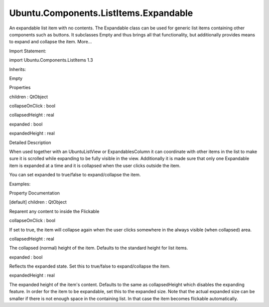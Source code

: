 Ubuntu.Components.ListItems.Expandable
======================================

.. raw:: html

   <p>

An expandable list item with no contents. The Expandable class can be
used for generic list items containing other components such as buttons.
It subclasses Empty and thus brings all that functionality, but
additionally provides means to expand and collapse the item. More...

.. raw:: html

   </p>

.. raw:: html

   <!-- @@@Expandable -->

.. raw:: html

   <table class="alignedsummary">

.. raw:: html

   <tr>

.. raw:: html

   <td class="memItemLeft rightAlign topAlign">

Import Statement:

.. raw:: html

   </td>

.. raw:: html

   <td class="memItemRight bottomAlign">

import Ubuntu.Components.ListItems 1.3

.. raw:: html

   </td>

.. raw:: html

   </tr>

.. raw:: html

   <tr>

.. raw:: html

   <td class="memItemLeft rightAlign topAlign">

Inherits:

.. raw:: html

   </td>

.. raw:: html

   <td class="memItemRight bottomAlign">

.. raw:: html

   <p>

Empty

.. raw:: html

   </p>

.. raw:: html

   </td>

.. raw:: html

   </tr>

.. raw:: html

   </table>

.. raw:: html

   <ul>

.. raw:: html

   </ul>

.. raw:: html

   <h2 id="properties">

Properties

.. raw:: html

   </h2>

.. raw:: html

   <ul>

.. raw:: html

   <li class="fn">

children : QtObject

.. raw:: html

   </li>

.. raw:: html

   <li class="fn">

collapseOnClick : bool

.. raw:: html

   </li>

.. raw:: html

   <li class="fn">

collapsedHeight : real

.. raw:: html

   </li>

.. raw:: html

   <li class="fn">

expanded : bool

.. raw:: html

   </li>

.. raw:: html

   <li class="fn">

expandedHeight : real

.. raw:: html

   </li>

.. raw:: html

   </ul>

.. raw:: html

   <!-- $$$Expandable-description -->

.. raw:: html

   <h2 id="details">

Detailed Description

.. raw:: html

   </h2>

.. raw:: html

   </p>

.. raw:: html

   <p>

When used together with an UbuntuListView or ExpandablesColumn it can
coordinate with other items in the list to make sure it is scrolled
while expanding to be fully visible in the view. Additionally it is made
sure that only one Expandable item is expanded at a time and it is
collapsed when the user clicks outside the item.

.. raw:: html

   </p>

.. raw:: html

   <p>

You can set expanded to true/false to expand/collapse the item.

.. raw:: html

   </p>

.. raw:: html

   <p>

Examples:

.. raw:: html

   </p>

.. raw:: html

   <pre class="qml">import Ubuntu.Components 1.3
   import Ubuntu.Components.ListItems 1.3 as ListItem
   <span class="type"><a href="QtQuick.Item.md">Item</a></span> {
   <span class="type"><a href="QtQml.ListModel.md">ListModel</a></span> {
   <span class="name">id</span>: <span class="name">listModel</span>
   }
   <span class="type"><a href="Ubuntu.Components.ListItem.md">ListItem</a></span>.UbuntuListView {
   <span class="type">anchors</span> { <span class="name">left</span>: <span class="name">parent</span>.<span class="name">left</span>; <span class="name">right</span>: <span class="name">parent</span>.<span class="name">right</span> }
   <span class="name">height</span>: <span class="name">units</span>.<span class="name">gu</span>(<span class="number">24</span>)
   <span class="name">model</span>: <span class="name">listModel</span>
   <span class="name">delegate</span>: <span class="name">ListItem</span>.Expandable {
   <span class="name">id</span>: <span class="name">expandingItem</span>
   <span class="name">expandedHeight</span>: <span class="name">units</span>.<span class="name">gu</span>(<span class="number">30</span>)
   <span class="name">onClicked</span>: {
   <span class="name">expanded</span> <span class="operator">=</span> <span class="number">true</span>;
   }
   }
   }
   }</pre>

.. raw:: html

   <!-- @@@Expandable -->

.. raw:: html

   <h2>

Property Documentation

.. raw:: html

   </h2>

.. raw:: html

   <!-- $$$children -->

.. raw:: html

   <table class="qmlname">

.. raw:: html

   <tr valign="top" id="children-prop">

.. raw:: html

   <td class="tblQmlPropNode">

.. raw:: html

   <p>

[default] children : QtObject

.. raw:: html

   </p>

.. raw:: html

   </td>

.. raw:: html

   </tr>

.. raw:: html

   </table>

.. raw:: html

   <p>

Reparent any content to inside the Flickable

.. raw:: html

   </p>

.. raw:: html

   <!-- @@@children -->

.. raw:: html

   <table class="qmlname">

.. raw:: html

   <tr valign="top" id="collapseOnClick-prop">

.. raw:: html

   <td class="tblQmlPropNode">

.. raw:: html

   <p>

collapseOnClick : bool

.. raw:: html

   </p>

.. raw:: html

   </td>

.. raw:: html

   </tr>

.. raw:: html

   </table>

.. raw:: html

   <p>

If set to true, the item will collapse again when the user clicks
somewhere in the always visible (when collapsed) area.

.. raw:: html

   </p>

.. raw:: html

   <!-- @@@collapseOnClick -->

.. raw:: html

   <table class="qmlname">

.. raw:: html

   <tr valign="top" id="collapsedHeight-prop">

.. raw:: html

   <td class="tblQmlPropNode">

.. raw:: html

   <p>

collapsedHeight : real

.. raw:: html

   </p>

.. raw:: html

   </td>

.. raw:: html

   </tr>

.. raw:: html

   </table>

.. raw:: html

   <p>

The collapsed (normal) height of the item. Defaults to the standard
height for list items.

.. raw:: html

   </p>

.. raw:: html

   <!-- @@@collapsedHeight -->

.. raw:: html

   <table class="qmlname">

.. raw:: html

   <tr valign="top" id="expanded-prop">

.. raw:: html

   <td class="tblQmlPropNode">

.. raw:: html

   <p>

expanded : bool

.. raw:: html

   </p>

.. raw:: html

   </td>

.. raw:: html

   </tr>

.. raw:: html

   </table>

.. raw:: html

   <p>

Reflects the expanded state. Set this to true/false to expand/collapse
the item.

.. raw:: html

   </p>

.. raw:: html

   <!-- @@@expanded -->

.. raw:: html

   <table class="qmlname">

.. raw:: html

   <tr valign="top" id="expandedHeight-prop">

.. raw:: html

   <td class="tblQmlPropNode">

.. raw:: html

   <p>

expandedHeight : real

.. raw:: html

   </p>

.. raw:: html

   </td>

.. raw:: html

   </tr>

.. raw:: html

   </table>

.. raw:: html

   <p>

The expanded height of the item's content. Defaults to the same as
collapsedHeight which disables the expanding feature. In order for the
item to be expandable, set this to the expanded size. Note that the
actual expanded size can be smaller if there is not enough space in the
containing list. In that case the item becomes flickable automatically.

.. raw:: html

   </p>

.. raw:: html

   <!-- @@@expandedHeight -->


